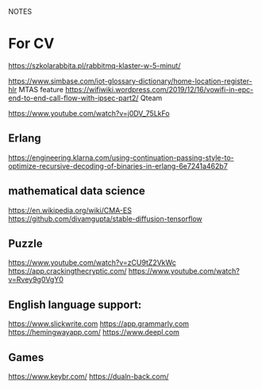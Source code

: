 NOTES
* For CV
https://szkolarabbita.pl/rabbitmq-klaster-w-5-minut/

https://www.simbase.com/iot-glossary-dictionary/home-location-register-hlr MTAS feature
https://wifiwiki.wordpress.com/2019/12/16/vowifi-in-epc-end-to-end-call-flow-with-ipsec-part2/ Qteam

https://www.youtube.com/watch?v=j0DV_75LkFo

** Erlang
https://engineering.klarna.com/using-continuation-passing-style-to-optimize-recursive-decoding-of-binaries-in-erlang-6e7241a462b7


** mathematical data science
https://en.wikipedia.org/wiki/CMA-ES
https://github.com/divamgupta/stable-diffusion-tensorflow

** Puzzle
https://www.youtube.com/watch?v=zCU9tZ2VkWc
https://app.crackingthecryptic.com/
https://www.youtube.com/watch?v=Rvey9g0VgY0

** English language support:

https://www.slickwrite.com
https://app.grammarly.com
https://hemingwayapp.com/
https://www.deepl.com
** Games
https://www.keybr.com/
https://dualn-back.com/